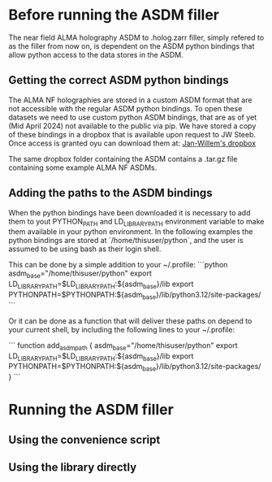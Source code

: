 * Before running the ASDM filler

The near field ALMA holography ASDM to .holog.zarr filler, simply
refered to as the filler from now on, is dependent on the ASDM python
bindings that allow python access to the data stores in the ASDM.

** Getting the correct ASDM python bindings
The ALMA NF holographies are stored in a custom ASDM format that are
not accessible with the regular ASDM python bindings. To open these
datasets we need to use custom python ASDM bindings, that are as of
yet (Mid April 2024) not available to the public via pip.  We have
stored a copy of these bindings in a dropbox that is available upon
request to JW Steeb. Once access is granted oyu can download them at:
[[https://www.dropbox.com/home/astroHACK/ALMA%20Near-Field%20Holography][Jan-Willem's dropbox]]

The same dropbox folder containing the ASDM contains a .tar.gz file
containing some example ALMA NF ASDMs.

** Adding the paths to the ASDM bindings

When the python bindings have been downloaded it is necessary to add
them to yout PYTHON_PATH and LD_LIBRARY_PATH environment variable to
make them available in your python environment. In the following
examples the python bindings are stored at `/home/thisuser/python`,
and the user is assumed to be using bash as their login shell.

This can be done by a simple addition to your ~/.profile:
```python
asdm_base="/home/thisuser/python"
export LD_LIBRARY_PATH=$LD_LIBRARY_PATH:${asdm_base}/lib
export PYTHONPATH=$PYTHONPATH:${asdm_base}/lib/python3.12/site-packages/
```

Or it can be done as a function that will deliver these paths on
depend to your current shell, by including the following lines to your
~/.profile:

```
function add_asdm_path
{
    asdm_base="/home/thisuser/python"
    export LD_LIBRARY_PATH=$LD_LIBRARY_PATH:${asdm_base}/lib
    export PYTHONPATH=$PYTHONPATH:${asdm_base}/lib/python3.12/site-packages/
}
```



* Running the ASDM filler

** Using the convenience script

** Using the library directly
